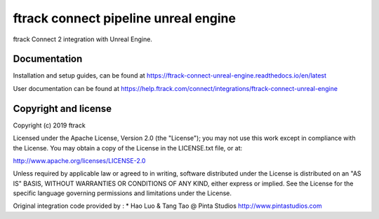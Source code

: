 #####################################
ftrack connect pipeline unreal engine
#####################################

ftrack Connect 2 integration with Unreal Engine.

*************
Documentation
*************

Installation and setup guides, can be found at
https://ftrack-connect-unreal-engine.readthedocs.io/en/latest

User documentation can be found at
https://help.ftrack.com/connect/integrations/ftrack-connect-unreal-engine


*********************
Copyright and license
*********************

Copyright (c) 2019 ftrack

Licensed under the Apache License, Version 2.0 (the "License"); you may not use
this work except in compliance with the License. You may obtain a copy of the
License in the LICENSE.txt file, or at:

http://www.apache.org/licenses/LICENSE-2.0

Unless required by applicable law or agreed to in writing, software distributed
under the License is distributed on an "AS IS" BASIS, WITHOUT WARRANTIES OR
CONDITIONS OF ANY KIND, either express or implied. See the License for the
specific language governing permissions and limitations under the License.


Original integration code provided by : 
* Hao Luo & Tang Tao @ Pinta Studios http://www.pintastudios.com
